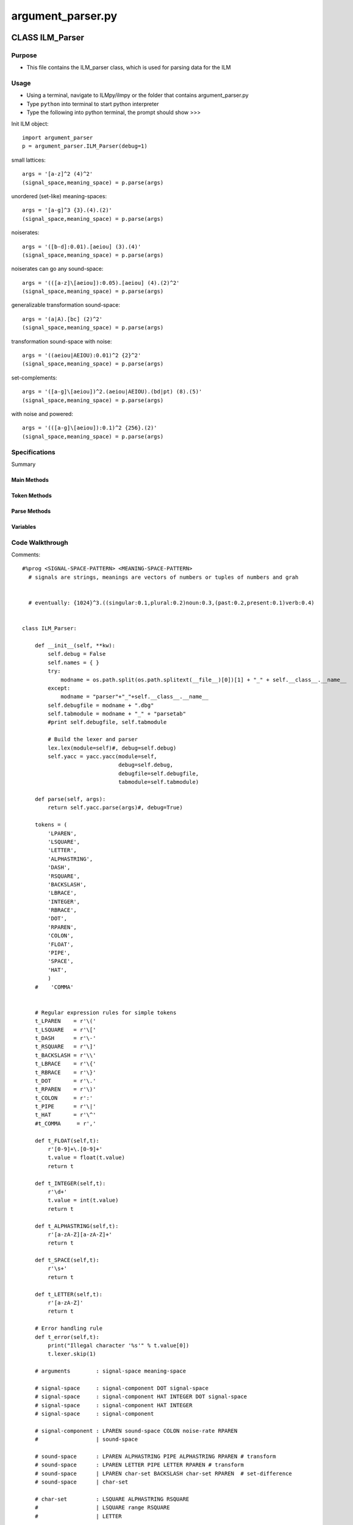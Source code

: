argument_parser.py
========================================

CLASS ILM_Parser
--------------------

Purpose
^^^^^^^^^^^^^^^^^

* This file contains the ILM_parser class, which is used for parsing data for the ILM 


Usage
^^^^^^^^^^^^^^^^^

* Using a terminal, navigate to ILMpy/ilmpy or the folder that contains argument_parser.py 
* Type ``python`` into terminal to start python interpreter
* Type the following into python terminal, the prompt should show >>>

Init ILM object::

    import argument_parser
    p = argument_parser.ILM_Parser(debug=1)

small lattices::

    args = '[a-z]^2 (4)^2'                              
    (signal_space,meaning_space) = p.parse(args)

unordered (set-like) meaning-spaces::

    args = '[a-g]^3 {3}.(4).(2)'                        
    (signal_space,meaning_space) = p.parse(args)

noiserates::

    args = '([b-d]:0.01).[aeiou] (3).(4)'               
    (signal_space,meaning_space) = p.parse(args)

noiserates can go any sound-space::

    args = '(([a-z]\[aeiou]):0.05).[aeiou] (4).(2)^2'   
    (signal_space,meaning_space) = p.parse(args)

generalizable transformation sound-space::

    args = '(a|A).[bc] (2)^2'                           
    (signal_space,meaning_space) = p.parse(args)

transformation sound-space with noise::

    args = '((aeiou|AEIOU):0.01)^2 {2}^2'               
    (signal_space,meaning_space) = p.parse(args)
     
set-complements::

    args = '([a-g]\[aeiou])^2.(aeiou|AEIOU).(bd|pt) (8).(5)' 
    (signal_space,meaning_space) = p.parse(args)

with noise and powered::

    args = '(([a-g]\[aeiou]):0.1)^2 {256}.(2)'            
    (signal_space,meaning_space) = p.parse(args)

Specifications
^^^^^^^^^^^^^^^^^

.. class:: class ILM_Parser()

  Summary

Main Methods
"""""""""""""
    .. method:: __init__(self, **kw)

      Init text

    .. method:: parse(self, args)

      Parse texts

Token Methods
"""""""""""""

    .. method:: t_FLOAT(self,t)
    
    .. method:: t_INTEGER(self,t)
    
    .. method:: t_ALPHASTRING(self,t)
    
    .. method:: t_SPACE(self,t)

    .. method:: t_LETTER(self,t)

Parse Methods
"""""""""""""

    .. method:: p_arguments(self,p)
    
    .. method:: p_signal_space_power_dot(self,p)

    .. method:: p_signal_space_dot(self,p)

    .. method:: p_signal_space_power(self,p)
    
    .. method:: p_signal_space(self,p)

    .. method:: p_signal_component_noise(self,p)

    .. method:: p_signal_component(self,p)

    .. method:: p_sound_space_transform(self,p)

    .. method:: p_sound_space_transform_letter(self,p)

    .. method:: p_sound_space_difference(self,p)

    .. method:: p_sound_space_char_set(self,p)

    .. method:: p_char_set_string(self,p)

    .. method:: p_char_set_range(self,p)

    .. method:: p_char_set_letter(self,p)

    .. method:: p_range(self,p)

    .. method:: p_noise_rate(self,p)

    .. method:: p_meaning_space_power_dot(self,p)
    
    .. method:: p_meaning_space_dot(self,p)

    .. method:: p_meaning_space_power(self,p)

    .. method:: p_meaning_space(self,p)

    .. method:: p_meaning_component_range(self,p)

    .. method:: p_meaning_component_set(self,p)

    .. method:: p_error(self,p)


Variables
""""""""""""
    .. method:: var tokens

      LPAREN

    .. method:: var regex tokens

      Regex tokens defined - ``and seemingly not used``

      # Regular expression rules
      ex: t_LPAREN    = r'\('




Code Walkthrough
^^^^^^^^^^^^^^^^^^^

Comments::

  #%prog <SIGNAL-SPACE-PATTERN> <MEANING-SPACE-PATTERN> 
    # signals are strings, meanings are vectors of numbers or tuples of numbers and grah 

    
    # eventually: {1024}^3.((singular:0.1,plural:0.2)noun:0.3,(past:0.2,present:0.1)verb:0.4)


  class ILM_Parser:

      def __init__(self, **kw):
          self.debug = False
          self.names = { }
          try:
              modname = os.path.split(os.path.splitext(__file__)[0])[1] + "_" + self.__class__.__name__
          except:
              modname = "parser"+"_"+self.__class__.__name__
          self.debugfile = modname + ".dbg"
          self.tabmodule = modname + "_" + "parsetab"
          #print self.debugfile, self.tabmodule
  
          # Build the lexer and parser
          lex.lex(module=self)#, debug=self.debug)
          self.yacc = yacc.yacc(module=self,
                                debug=self.debug,
                                debugfile=self.debugfile,
                                tabmodule=self.tabmodule)
          
      def parse(self, args):
          return self.yacc.parse(args)#, debug=True)
          
      tokens = (
          'LPAREN',
          'LSQUARE',
          'LETTER',
          'ALPHASTRING',
          'DASH',
          'RSQUARE',
          'BACKSLASH',
          'LBRACE',
          'INTEGER',
          'RBRACE',
          'DOT',
          'RPAREN',
          'COLON',
          'FLOAT',
          'PIPE',
          'SPACE',
          'HAT',
          )
      #    'COMMA'
  
  
      # Regular expression rules for simple tokens
      t_LPAREN    = r'\('
      t_LSQUARE   = r'\['
      t_DASH      = r'\-'
      t_RSQUARE   = r'\]'
      t_BACKSLASH = r'\\'
      t_LBRACE    = r'\{'
      t_RBRACE    = r'\}'
      t_DOT       = r'\.'
      t_RPAREN    = r'\)'
      t_COLON     = r':'
      t_PIPE      = r'\|'
      t_HAT       = r'\^'
      #t_COMMA     = r','
  
      def t_FLOAT(self,t):
          r'[0-9]+\.[0-9]+'
          t.value = float(t.value)    
          return t
  
      def t_INTEGER(self,t):
          r'\d+'
          t.value = int(t.value)    
          return t
  
      def t_ALPHASTRING(self,t):
          r'[a-zA-Z][a-zA-Z]+'
          return t
  
      def t_SPACE(self,t):
          r'\s+'
          return t
  
      def t_LETTER(self,t):
          r'[a-zA-Z]'
          return t
  
      # Error handling rule
      def t_error(self,t):
          print("Illegal character '%s'" % t.value[0])
          t.lexer.skip(1)
  
      # arguments        : signal-space meaning-space
  
      # signal-space     : signal-component DOT signal-space
      # signal-space     : signal-component HAT INTEGER DOT signal-space
      # signal-space     : signal-component HAT INTEGER 
      # signal-space     : signal-component 
  
      # signal-component : LPAREN sound-space COLON noise-rate RPAREN
      #                  | sound-space
  
      # sound-space      : LPAREN ALPHASTRING PIPE ALPHASTRING RPAREN # transform
      # sound-space      : LPAREN LETTER PIPE LETTER RPAREN # transform
      # sound-space      | LPAREN char-set BACKSLASH char-set RPAREN  # set-difference
      # sound-space      | char-set
  
      # char-set         : LSQUARE ALPHASTRING RSQUARE 
      #                  | LSQUARE range RSQUARE
      #                  | LETTER
  
      # range            : LETTER DASH LETTER
  
      # noise-rate       : FLOAT
  
      # meaning-space     : meaning-component DOT meaning-space
      # meaning-space     : meaning-component HAT INTEGER  DOT meaning-space
      # meaning-space     : meaning-component HAT INTEGER 
      # meaning-space     : meaning-component 
      # meaning-component : LPAREN INTEGER RPAREN
      # meaning-component : LBRACE INTEGER RBRACE 
  
      ## precedence = (
      ##     ('right', 'SPACE'),
      ## )
  
      def p_arguments(self,p):
          'arguments : signal-space SPACE meaning-space'
          p[0] = [p[1],p[3]]
  
      def p_signal_space_power_dot(self,p):
          'signal-space : signal-space DOT signal-component HAT INTEGER'
          for i in range(p[5]):
              p[1].add_component(p[3])
          p[0] = p[1]
  
      def p_signal_space_dot(self,p):
          'signal-space : signal-space DOT signal-component'
          p[1].add_component(p[3])
          p[0] = p[1]
  
      def p_signal_space_power(self,p):
          'signal-space : signal-component HAT INTEGER'
          p[0] = signal_spaces.WordSignalSpace()
          for i in range(p[3]):
              p[0].add_component(p[1])
  
      def p_signal_space(self,p):
          'signal-space : signal-component'
          p[0] = signal_spaces.WordSignalSpace()
          p[0].add_component(p[1])
  
      def p_signal_component_noise(self,p):
          'signal-component : LPAREN sound-space COLON noise-rate RPAREN'
          p[2].set_noiserate(p[4])
          p[0] = p[2]
  
      def p_signal_component(self,p):
          'signal-component : sound-space'
          p[0] = p[1]
  
      def p_sound_space_transform(self,p):
          'sound-space :  LPAREN ALPHASTRING PIPE ALPHASTRING RPAREN'
          p[0] = signal_spaces.TransformSignalComponent( p[2], p[4])
  
      def p_sound_space_transform_letter(self,p):
          'sound-space :  LPAREN LETTER PIPE LETTER RPAREN'
          p[0] = signal_spaces.TransformSignalComponent( p[2], p[4])
  
      def p_sound_space_difference(self,p):
          'sound-space : LPAREN char-set BACKSLASH char-set RPAREN'
          p[0] = signal_spaces.SignalComponent( p[2] - p[4] )
  
      def p_sound_space_char_set(self,p):
          'sound-space : char-set'
          p[0] = signal_spaces.SignalComponent( p[1] )
  
      def p_char_set_string(self,p):
          'char-set : LSQUARE ALPHASTRING RSQUARE'
          p[0] = set(p[2])
  
      def p_char_set_range(self,p):
          'char-set : LSQUARE range RSQUARE'
          p[0] = set(p[2])
  
      def p_char_set_letter(self,p):
          'char-set : LETTER'
          p[0] = set(p[1])
  
      def p_range(self,p):
          'range : LETTER DASH LETTER'
          p[0] = ''.join([chr(c) for c in range(ord(p[1]), ord(p[3])+1)])
  
      def p_noise_rate(self,p):
          'noise-rate : FLOAT'
          p[0] = p[1]
  
      def p_meaning_space_power_dot(self,p):
          'meaning-space : meaning-space DOT meaning-component HAT INTEGER'
          for i in range(p[5]):
              p[1].add_component(p[3])
          p[0] = p[1]
  
      def p_meaning_space_dot(self,p):
          'meaning-space : meaning-space DOT meaning-component'
          p[1].add_component(p[3])
          p[0] = p[1]
  
      def p_meaning_space_power(self,p):
          'meaning-space : meaning-component HAT INTEGER'
          p[0] = meaning_spaces.CombinatorialMeaningSpace()
          for i in range(p[3]):
              p[0].add_component(p[1])
  
      def p_meaning_space(self,p):
          'meaning-space : meaning-component'
          p[0] = meaning_spaces.CombinatorialMeaningSpace()
          p[0].add_component(p[1])
  
  
      def p_meaning_component_range(self,p):
          'meaning-component : LPAREN INTEGER RPAREN'
          p[0] = meaning_spaces.OrderedMeaningComponent(p[2])
  
      def p_meaning_component_set(self,p):
          'meaning-component : LBRACE INTEGER RBRACE'
          p[0] = meaning_spaces.UnorderedMeaningComponent(p[2])
  
      # Error rule for syntax errors
      def p_error(self,p):
          raise ValueError
  if __name__ == "__main__":
    import doctest
    doctest.testmod()

Example Table
-----------------------



=========================   ========================================================================
Name                        Age
=========================   ========================================================================
ILM_Parser                  Main Class - All argument_parser.py functions exist inside this class
Init        
parse       
tokens                      good reason this is not in __init__?
t_FLOAT       
t_INTEGER       
t_ALPHASTRING       
t_SPACE       
t_LETTER        
t_error       
p_arguments       
p_signal_space_power_dot
p_signal_space_dot
p_signal_space_power
p_signal_space
=========================   ========================================================================


Browse `documentation <index.html>`_ or go straight to an `examples <examples/index.html>`_

